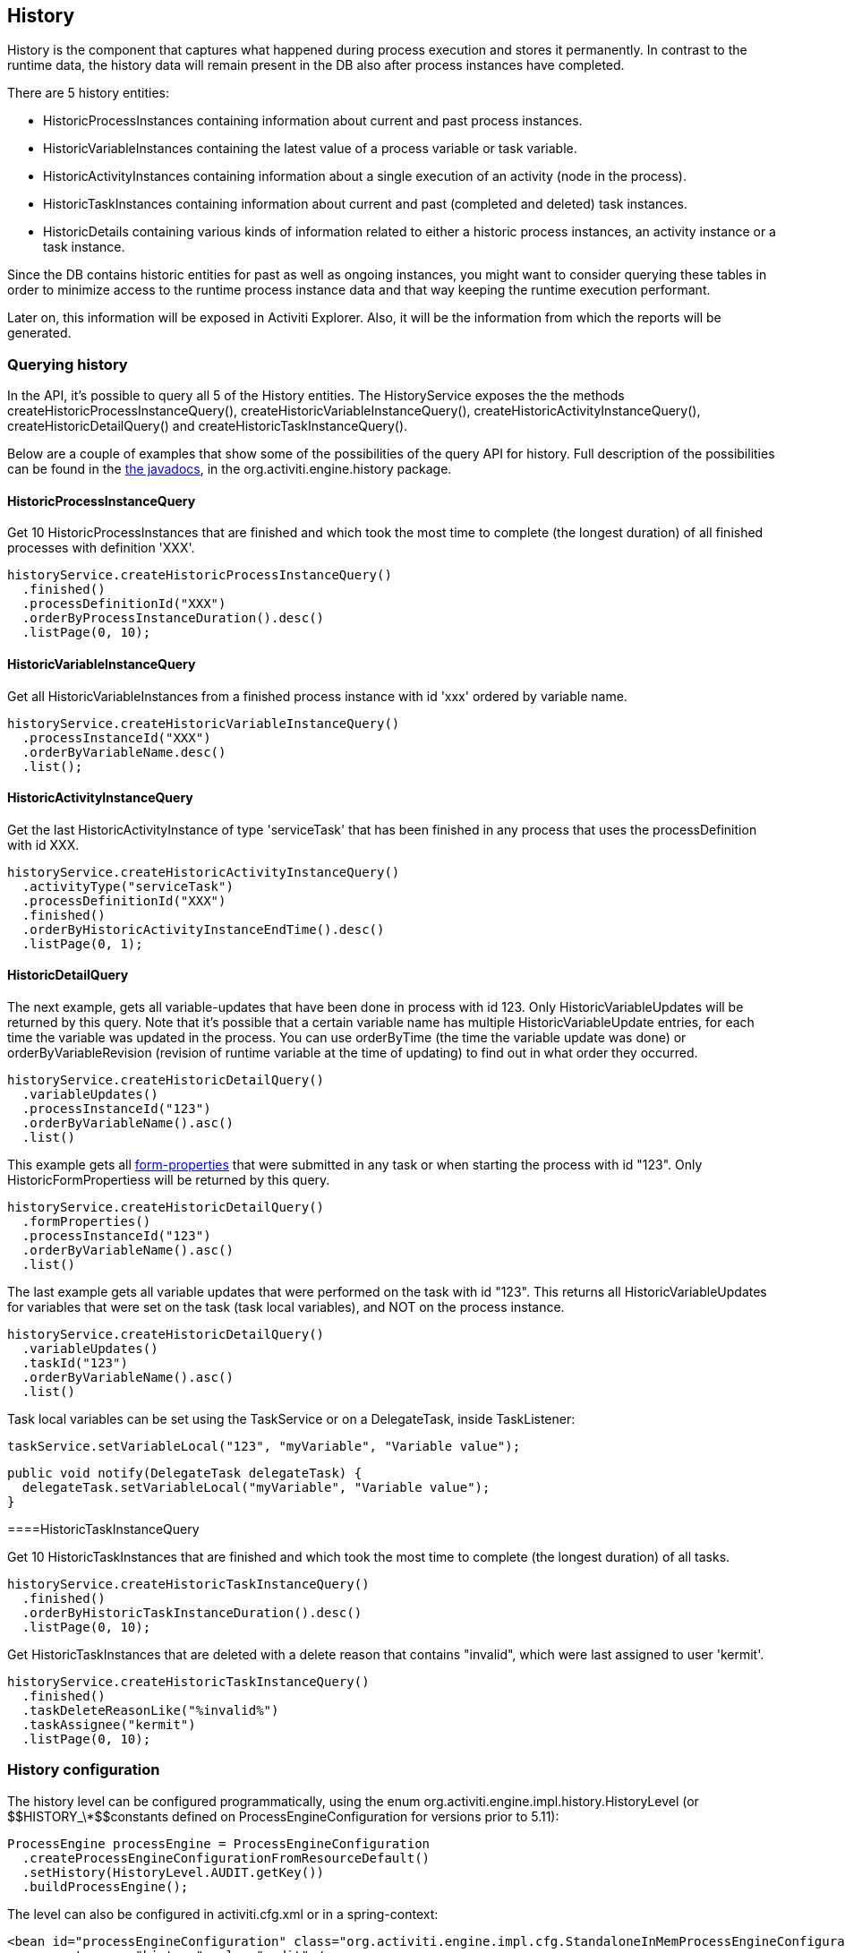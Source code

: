 [[history]]

== History

History is the component that captures what happened during process execution and stores it permanently.  In contrast to the runtime data,  the history data will remain present in the DB also after process instances have completed.

There are 5 history entities:

* ++HistoricProcessInstance++s containing information about current and past process instances.
* ++HistoricVariableInstance++s containing the latest value of a process variable or task variable.
* ++HistoricActivityInstance++s containing information about a single execution of an activity (node in the process).
* ++HistoricTaskInstance++s containing information about current and past (completed and deleted) task instances.
* ++HistoricDetail++s containing various kinds of information related to either a historic process instances, an activity instance or a task instance.

Since the DB contains historic entities for past as well as ongoing instances, you might want to consider  querying these tables in order to minimize access to the runtime process instance data  and that way keeping the runtime execution performant.

Later on, this information will be exposed in Activiti Explorer. Also, it will be the information from which the reports will be generated.


[[historyQuery]]


=== Querying history

In the API, it's possible to query all 5 of the History entities. The HistoryService exposes the the methods  +createHistoricProcessInstanceQuery()+, +createHistoricVariableInstanceQuery()+, +createHistoricActivityInstanceQuery()+,  +createHistoricDetailQuery()+ and +createHistoricTaskInstanceQuery()+.

Below are a couple of examples that show some of the possibilities of the query API for history. Full description of the possibilities can be found in the link:$$../javadocs/index.html$$[the javadocs], in the +org.activiti.engine.history+ package.

[[historyQueryProcessInstance]]


==== HistoricProcessInstanceQuery

Get 10 +HistoricProcessInstances+ that are finished and which took the most time to complete (the longest duration) of all finished processes with definition 'XXX'.

[source,java,linenums]
----
historyService.createHistoricProcessInstanceQuery()
  .finished()
  .processDefinitionId("XXX")
  .orderByProcessInstanceDuration().desc()
  .listPage(0, 10);
----


[[historyQueryVariableInstance]]


==== HistoricVariableInstanceQuery

Get all +HistoricVariableInstances+ from a finished process instance with id 'xxx' ordered by variable name.

[source,java,linenums]
----
historyService.createHistoricVariableInstanceQuery()
  .processInstanceId("XXX")
  .orderByVariableName.desc()
  .list();
----

[[historyQueryActivityInstance]]


==== HistoricActivityInstanceQuery

Get the last +HistoricActivityInstance+ of type 'serviceTask' that has been finished in any process that uses the processDefinition with id XXX.

[source,java,linenums]
----
historyService.createHistoricActivityInstanceQuery()
  .activityType("serviceTask")
  .processDefinitionId("XXX")
  .finished()
  .orderByHistoricActivityInstanceEndTime().desc()
  .listPage(0, 1);
----

[[historyQueryDetail]]


==== HistoricDetailQuery

The next example, gets all variable-updates that have been done in process with id 123. Only ++HistoricVariableUpdate++s will be returned by this query. Note that it's possible that a certain variable name has multiple +HistoricVariableUpdate+ entries, for each time the variable was updated in the process. You can use +orderByTime+ (the time the variable update was done) or +orderByVariableRevision+ (revision of runtime variable at the time of updating) to find out in what order they occurred.

[source,java,linenums]
----
historyService.createHistoricDetailQuery()
  .variableUpdates()
  .processInstanceId("123")
  .orderByVariableName().asc()
  .list()
----

This example gets all <<formProperties,form-properties>> that were submitted in any task or when starting the process with id "123". Only ++HistoricFormProperties++s will be returned by this query.

[source,java,linenums]
----
historyService.createHistoricDetailQuery()
  .formProperties()
  .processInstanceId("123")
  .orderByVariableName().asc()
  .list()
----


The last example gets all variable updates that were performed on the task with id "123". This returns all +HistoricVariableUpdates+ for variables that were set on the task (task local variables), and NOT on the process instance.

[source,java,linenums]
----
historyService.createHistoricDetailQuery()
  .variableUpdates()
  .taskId("123")
  .orderByVariableName().asc()
  .list()
----

Task local variables can be set using the +TaskService+ or on a +DelegateTask+, inside ++TaskListener++:

[source,java,linenums]
----
taskService.setVariableLocal("123", "myVariable", "Variable value");
----

[source,java,linenums]
----
public void notify(DelegateTask delegateTask) {
  delegateTask.setVariableLocal("myVariable", "Variable value");
}
----

[[historyQueryTaskInstance]]


====HistoricTaskInstanceQuery

Get 10 ++HistoricTaskInstance++s that are finished and which took the most time to complete (the longest duration) of all tasks.

[source,java,linenums]
----
historyService.createHistoricTaskInstanceQuery()
  .finished()
  .orderByHistoricTaskInstanceDuration().desc()
  .listPage(0, 10);
----

Get ++HistoricTaskInstance++s that are deleted with a delete reason that contains "invalid", which were last assigned to user 'kermit'.

[source,java,linenums]
----
historyService.createHistoricTaskInstanceQuery()
  .finished()
  .taskDeleteReasonLike("%invalid%")
  .taskAssignee("kermit")
  .listPage(0, 10);
----


[[historyConfig]]

=== History configuration

The history level can be configured programmatically, using the enum org.activiti.engine.impl.history.HistoryLevel (or ++$$HISTORY_\*$$++constants defined on +ProcessEngineConfiguration+ for versions prior to 5.11):

[source,java,linenums]
----
ProcessEngine processEngine = ProcessEngineConfiguration
  .createProcessEngineConfigurationFromResourceDefault()
  .setHistory(HistoryLevel.AUDIT.getKey())
  .buildProcessEngine();
----

The level can also be configured in activiti.cfg.xml or in a spring-context:

[source,xml,linenums]
----
<bean id="processEngineConfiguration" class="org.activiti.engine.impl.cfg.StandaloneInMemProcessEngineConfiguration">
  <property name="history" value="audit" />
  ...
</bean>
----

Following history levels can be configured:

* ++none++: skips all history archiving.  This is the most performant for runtime  process execution, but no historical information will be available.
* ++activity++: archives all process instances and activity instances.  At the end of the process instance, the latest values of the top level process instance variables  will be copied to historic variable instances.  No details will be archived.
* ++audit++: This is the default. It archives all process instances,  activity instances, keeps variable values continuously in sync and all form properties that are submitted  so that all user interaction through forms is traceable and can be audited.
* ++full++: This is the highest level of history archiving and hence the  slowest.  This level stores all information as in the +audit+ level  plus all other possible details, mostly this are process variable updates.

*Prior to Activiti 5.11, the history level was stored in the database (table +$$ACT_GE_PROPERTY$$+, property with name ++historyLevel++). Starting from 5.11, this value is not used anymore and is ignored/deleted from the database. The history can now be changed between 2 boots of the engine, without an exception being thrown in case the level changed from the previous engine-boot.*

[[historyFormAuditPurposes]]


=== History for audit purposes

When <<historyConfig,configuring>> at least +audit+ level for configuration. Then all properties submitted through methods  +FormService.submitStartFormData(String processDefinitionId, Map&lt;String, String&gt; properties)+ and +FormService.submitTaskFormData(String taskId, Map&lt;String, String&gt; properties)+ are recorded.

Form properties can be retrieved with the query API like this:

[source,java,linenums]
----
historyService
      .createHistoricDetailQuery()
      .formProperties()
      ...
      .list();
----

In that case only historic details of type +HistoricFormProperty+ are returned.


If you've set the authenticated user before calling the submit methods with +IdentityService.setAuthenticatedUserId(String)+ then that authenticated user who submitted the form will be accessible in the history as well with +HistoricProcessInstance.getStartUserId()+ for start forms and  +HistoricActivityInstance.getAssignee()+ for task forms.
